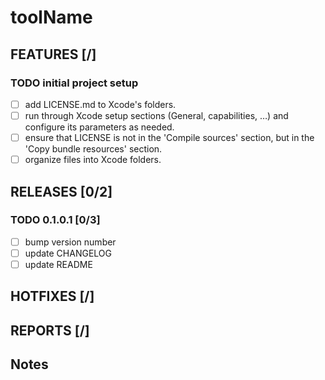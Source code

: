 * toolName

** FEATURES [/]
*** TODO initial project setup
- [ ] add LICENSE.md to Xcode's folders.
- [ ] run through Xcode setup sections (General, capabilities, ...) and configure its parameters as needed.
- [ ] ensure that LICENSE is not in the 'Compile sources' section, but in the 'Copy bundle resources' section.
- [ ] organize files into Xcode folders.

** RELEASES [0/2]
*** TODO 0.1.0.1 [0/3]
- [ ] bump version number
- [ ] update CHANGELOG
- [ ] update README

** HOTFIXES [/]

** REPORTS [/]

** Notes
